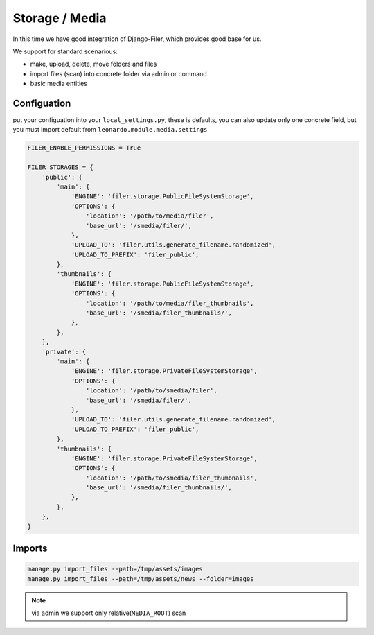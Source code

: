 
===============
Storage / Media
===============

In this time we have good integration of Django-Filer, which provides good base for us.

We support for standard scenarious:

* make, upload, delete, move folders and files
* import files (scan) into concrete folder via admin or command
* basic media entities


Configuation
============

put your configuation into your ``local_settings.py``, these is defaults, you can also update only one concrete field, but you must import default from ``leonardo.module.media.settings``

.. code-block:: python
    
    FILER_ENABLE_PERMISSIONS = True

    FILER_STORAGES = {
        'public': {
            'main': {
                'ENGINE': 'filer.storage.PublicFileSystemStorage',
                'OPTIONS': {
                    'location': '/path/to/media/filer',
                    'base_url': '/smedia/filer/',
                },
                'UPLOAD_TO': 'filer.utils.generate_filename.randomized',
                'UPLOAD_TO_PREFIX': 'filer_public',
            },
            'thumbnails': {
                'ENGINE': 'filer.storage.PublicFileSystemStorage',
                'OPTIONS': {
                    'location': '/path/to/media/filer_thumbnails',
                    'base_url': '/smedia/filer_thumbnails/',
                },
            },
        },
        'private': {
            'main': {
                'ENGINE': 'filer.storage.PrivateFileSystemStorage',
                'OPTIONS': {
                    'location': '/path/to/smedia/filer',
                    'base_url': '/smedia/filer/',
                },
                'UPLOAD_TO': 'filer.utils.generate_filename.randomized',
                'UPLOAD_TO_PREFIX': 'filer_public',
            },
            'thumbnails': {
                'ENGINE': 'filer.storage.PrivateFileSystemStorage',
                'OPTIONS': {
                    'location': '/path/to/smedia/filer_thumbnails',
                    'base_url': '/smedia/filer_thumbnails/',
                },
            },
        },
    }

Imports
=======

.. code-block:: python

    manage.py import_files --path=/tmp/assets/images
    manage.py import_files --path=/tmp/assets/news --folder=images


.. note::

    via admin we support only relative(``MEDIA_ROOT``) scan